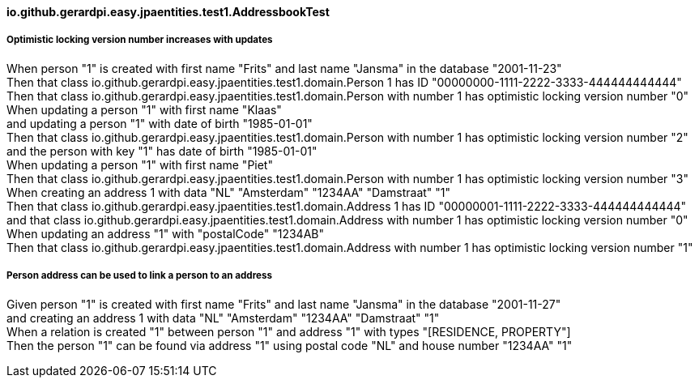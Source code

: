==== io.github.gerardpi.easy.jpaentities.test1.AddressbookTest ====

===== Optimistic locking version number increases with updates =====

When person pass:["1"] is created with first name pass:["Frits"] and last name pass:["Jansma"] in the database pass:["2001-11-23"] +
Then that pass:[class io.github.gerardpi.easy.jpaentities.test1.domain.Person] pass:[1] has ID pass:["00000000-1111-2222-3333-444444444444"] +
Then that pass:[class io.github.gerardpi.easy.jpaentities.test1.domain.Person] with number pass:[1] has optimistic locking version number pass:["0"] +
When updating a person pass:["1"] with first name pass:["Klaas"] +
and updating a person pass:["1"] with date of birth pass:["1985-01-01"] +
Then that pass:[class io.github.gerardpi.easy.jpaentities.test1.domain.Person] with number pass:[1] has optimistic locking version number pass:["2"] +
and the person with key pass:["1"] has date of birth pass:["1985-01-01"] +
When updating a person pass:["1"] with first name pass:["Piet"] +
Then that pass:[class io.github.gerardpi.easy.jpaentities.test1.domain.Person] with number pass:[1] has optimistic locking version number pass:["3"] +
When creating an address pass:[1] with data pass:["NL"] pass:["Amsterdam"] pass:["1234AA"] pass:["Damstraat"] pass:["1"] +
Then that pass:[class io.github.gerardpi.easy.jpaentities.test1.domain.Address] pass:[1] has ID pass:["00000001-1111-2222-3333-444444444444"] +
and that pass:[class io.github.gerardpi.easy.jpaentities.test1.domain.Address] with number pass:[1] has optimistic locking version number pass:["0"] +
When updating an address pass:["1"] with pass:["postalCode"] pass:["1234AB"] +
Then that pass:[class io.github.gerardpi.easy.jpaentities.test1.domain.Address] with number pass:[1] has optimistic locking version number pass:["1"] +

===== Person address can be used to link a person to an address =====

Given person pass:["1"] is created with first name pass:["Frits"] and last name pass:["Jansma"] in the database pass:["2001-11-27"] +
and creating an address pass:[1] with data pass:["NL"] pass:["Amsterdam"] pass:["1234AA"] pass:["Damstraat"] pass:["1"] +
When a relation is created pass:["1"] between person pass:["1"] and address pass:["1"] with types pass:["[RESIDENCE, PROPERTY]"] +
Then the person pass:["1"] can be found via address pass:["1"] using postal code pass:["NL"] and house number pass:["1234AA"] pass:["1"] +

